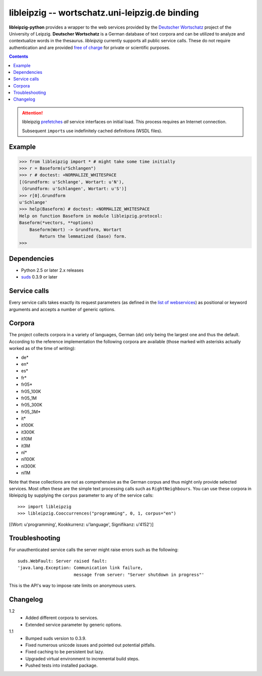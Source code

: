 =================================================
 libleipzig -- wortschatz.uni-leipzig.de binding
=================================================

**libleipzig-python** provides a wrapper to the web services provided by the
`Deutscher Wortschatz`_ project of the University of Leipzig.  **Deutscher
Wortschatz** is a German database of text corpora and can be utilized to
analyze and contextualize words in the thesaurus.  *libleipzig* currently
supports all public service calls.  These do not require authentication and are
provided `free of charge`_ for private or scientific purposes.

.. _Deutscher Wortschatz: http://wortschatz.uni-leipzig.de/
.. _free of charge: http://wortschatz.uni-leipzig.de/use.html

.. contents::

.. attention:: libleipzig prefetches__ *all* service interfaces on initial
   load. This process requires an Internet connection.

   Subsequent ``import``\ s use indefinitely cached definitions (WSDL files).

   __ https://fedorahosted.org/suds/wiki/Documentation#PERFORMANCE


Example
-------

>>> from libleipzig import * # might take some time initially
>>> r = Baseform(u"Schlangen")
>>> r # doctest: +NORMALIZE_WHITESPACE
[(Grundform: u'Schlange', Wortart: u'N'),
 (Grundform: u'Schlangen', Wortart: u'S')]
>>> r[0].Grundform
u'Schlange'
>>> help(Baseform) # doctest: +NORMALIZE_WHITESPACE
Help on function Baseform in module libleipzig.protocol:
Baseform(*vectors, **options)
    Baseform(Wort) -> Grundform, Wortart
        Return the lemmatized (base) form.
>>>

.. **

Dependencies
------------

- Python 2.5 or later 2.x releases
- suds_ 0.3.9 or later

.. _suds: https://fedorahosted.org/suds/#Resources

Service calls
-------------

Every service calls takes exactly its request parameters (as defined in the
`list of webservices`__) as positional or keyword arguments and accepts a
number of generic options.

__ http://wortschatz.uni-leipzig.de/axis/servlet/ServiceOverviewServlet

Corpora
-------

The project collects corpora in a variety of languages, German (*de*) only
being the largest one and thus the default.  According to the reference
implementation the following corpora are available (those marked with asterisks
actually worked as of the time of writing):

* de*
* en*
* es*
* fr*
* fr05*
* fr05_100K
* fr05_1M
* fr05_300K
* fr05_3M*
* it*
* it100K
* it300K
* it10M
* it3M
* nl*
* nl100K
* nl300K
* nl1M

Note that these collections are not as comprehensive as the German corpus and
thus might only provide selected services.  Most often these are the simple
text processing calls such as ``RightNeighbours``.  You can use these corpora
in libleipzig by supplying the ``corpus`` parameter to any of the service
calls::

>>> import libleipzig
>>> libleipzig.Cooccurrences("programming", 0, 1, corpus="en")
[(Wort: u'programming', Kookkurrenz: u'language', Signifikanz: u'4152')]

Troubleshooting
---------------

For unauthenticated service calls the server might raise errors such as the
following::

    suds.WebFault: Server raised fault:
    'java.lang.Exception: Communication link failure,
                          message from server: "Server shutdown in progress"'

This is the API's way to impose rate limits on anonymous users.

Changelog
---------

1.2
  * Added different corpora to services.
  * Extended service parameter by generic options.

1.1
  * Bumped suds version to 0.3.9.
  * Fixed numerous unicode issues and pointed out potential pitfalls.
  * Fixed caching to be persistent but lazy.
  * Upgraded virtual environment to incremental build steps.
  * Pushed tests into installed package.
